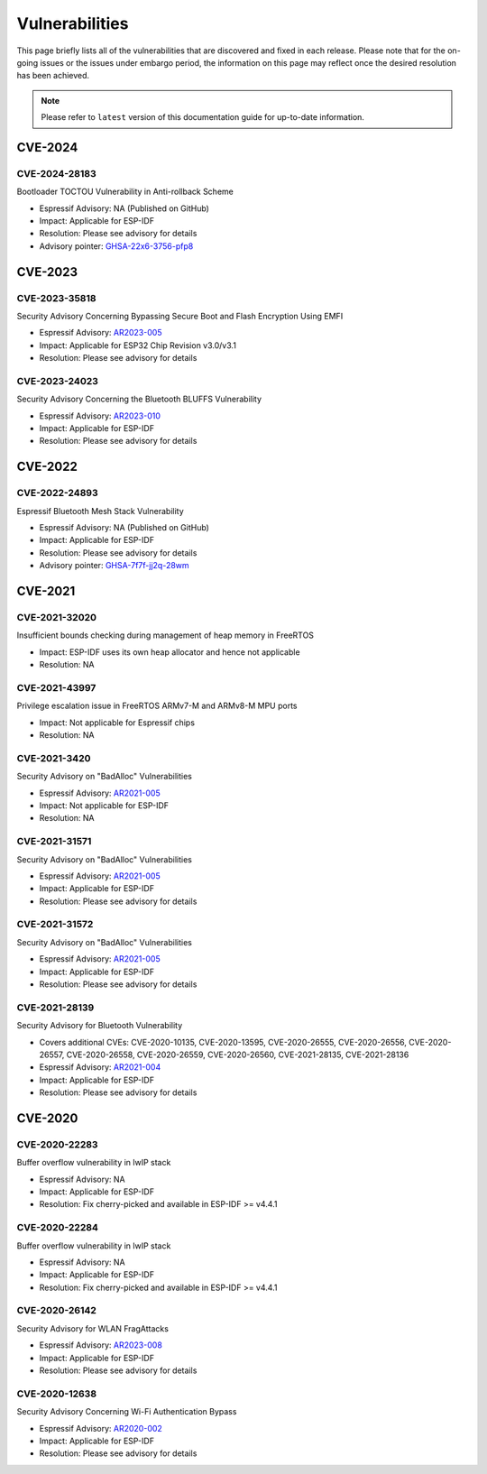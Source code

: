 Vulnerabilities
===============

This page briefly lists all of the vulnerabilities that are discovered and fixed in each release. Please note that for the on-going issues or the issues under embargo period, the information on this page may reflect once the desired resolution has been achieved.


.. note::
   Please refer to ``latest`` version of this documentation guide for up-to-date information.

CVE-2024
--------

CVE-2024-28183
~~~~~~~~~~~~~~

Bootloader TOCTOU Vulnerability in Anti-rollback Scheme

* Espressif Advisory: NA (Published on GitHub)
* Impact: Applicable for ESP-IDF
* Resolution: Please see advisory for details
* Advisory pointer: `GHSA-22x6-3756-pfp8`_


CVE-2023
--------

CVE-2023-35818
~~~~~~~~~~~~~~

Security Advisory Concerning Bypassing Secure Boot and Flash Encryption Using EMFI

* Espressif Advisory: `AR2023-005`_
* Impact: Applicable for ESP32 Chip Revision v3.0/v3.1
* Resolution: Please see advisory for details


CVE-2023-24023
~~~~~~~~~~~~~~

Security Advisory Concerning the Bluetooth BLUFFS Vulnerability

* Espressif Advisory: `AR2023-010`_
* Impact: Applicable for ESP-IDF
* Resolution: Please see advisory for details

CVE-2022
--------

CVE-2022-24893
~~~~~~~~~~~~~~

Espressif Bluetooth Mesh Stack Vulnerability

* Espressif Advisory: NA (Published on GitHub)
* Impact: Applicable for ESP-IDF
* Resolution: Please see advisory for details
* Advisory pointer: `GHSA-7f7f-jj2q-28wm`_


CVE-2021
--------

CVE-2021-32020
~~~~~~~~~~~~~~

Insufficient bounds checking during management of heap memory in FreeRTOS

* Impact: ESP-IDF uses its own heap allocator and hence not applicable
* Resolution: NA

CVE-2021-43997
~~~~~~~~~~~~~~

Privilege escalation issue in FreeRTOS ARMv7-M and ARMv8-M MPU ports

* Impact: Not applicable for Espressif chips
* Resolution: NA

CVE-2021-3420
~~~~~~~~~~~~~

Security Advisory on "BadAlloc" Vulnerabilities

* Espressif Advisory: `AR2021-005`_
* Impact: Not applicable for ESP-IDF
* Resolution: NA

CVE-2021-31571
~~~~~~~~~~~~~~

Security Advisory on "BadAlloc" Vulnerabilities

* Espressif Advisory: `AR2021-005`_
* Impact: Applicable for ESP-IDF
* Resolution: Please see advisory for details

CVE-2021-31572
~~~~~~~~~~~~~~

Security Advisory on "BadAlloc" Vulnerabilities

* Espressif Advisory: `AR2021-005`_
* Impact: Applicable for ESP-IDF
* Resolution: Please see advisory for details

CVE-2021-28139
~~~~~~~~~~~~~~

Security Advisory for Bluetooth Vulnerability

* Covers additional CVEs: CVE-2020-10135, CVE-2020-13595, CVE-2020-26555, CVE-2020-26556, CVE-2020-26557, CVE-2020-26558, CVE-2020-26559, CVE-2020-26560, CVE-2021-28135, CVE-2021-28136
* Espressif Advisory: `AR2021-004`_
* Impact: Applicable for ESP-IDF
* Resolution: Please see advisory for details


CVE-2020
--------

CVE-2020-22283
~~~~~~~~~~~~~~

Buffer overflow vulnerability in lwIP stack

* Espressif Advisory: NA
* Impact: Applicable for ESP-IDF
* Resolution: Fix cherry-picked and available in ESP-IDF >= v4.4.1

CVE-2020-22284
~~~~~~~~~~~~~~

Buffer overflow vulnerability in lwIP stack

* Espressif Advisory: NA
* Impact: Applicable for ESP-IDF
* Resolution: Fix cherry-picked and available in ESP-IDF >= v4.4.1

CVE-2020-26142
~~~~~~~~~~~~~~

Security Advisory for WLAN FragAttacks

* Espressif Advisory: `AR2023-008`_
* Impact: Applicable for ESP-IDF
* Resolution: Please see advisory for details

CVE-2020-12638
~~~~~~~~~~~~~~

Security Advisory Concerning Wi-Fi Authentication Bypass

* Espressif Advisory: `AR2020-002`_
* Impact: Applicable for ESP-IDF
* Resolution: Please see advisory for details


.. _`AR2020-002`: https://www.espressif.com/sites/default/files/advisory_downloads/AR2020-002%20Security%20Advisory%20Concerning%20Wi-Fi%20Authentication%20Bypass%20V1.1%20EN.pdf
.. _`AR2021-004`: https://www.espressif.com/sites/default/files/advisory_downloads/AR2021-004%20Bluetooth%20Security%20Advisory.pdf
.. _`AR2021-005`: https://www.espressif.com/sites/default/files/advisory_downloads/AR2021-005%20Security%20Advisory%20on%20BadAlloc%20Vulnerabilities.pdf
.. _`AR2023-005`: https://www.espressif.com/sites/default/files/advisory_downloads/AR2023-005%20Security%20Advisory%20Concerning%20Bypassing%20Secure%20Boot%20and%20Flash%20Encryption%20Using%20EMFI%20EN.pdf
.. _`AR2023-008`: https://www.espressif.com/sites/default/files/advisory_downloads/AR2023-008%20Security%20Advisory%20for%20WLAN%20FragAttacks%20v1.1%20EN_0.pdf
.. _`AR2023-010`: https://www.espressif.com/sites/default/files/advisory_downloads/AR2023-010%20Security%20Advisory%20Concerning%20the%20Bluetooth%20BLUFFS%20Vulnerability%20EN.pdf
.. _`GHSA-22x6-3756-pfp8` : https://github.com/espressif/esp-idf/security/advisories/GHSA-22x6-3756-pfp8
.. _`GHSA-7f7f-jj2q-28wm` : https://github.com/espressif/esp-idf/security/advisories/GHSA-7f7f-jj2q-28wm
